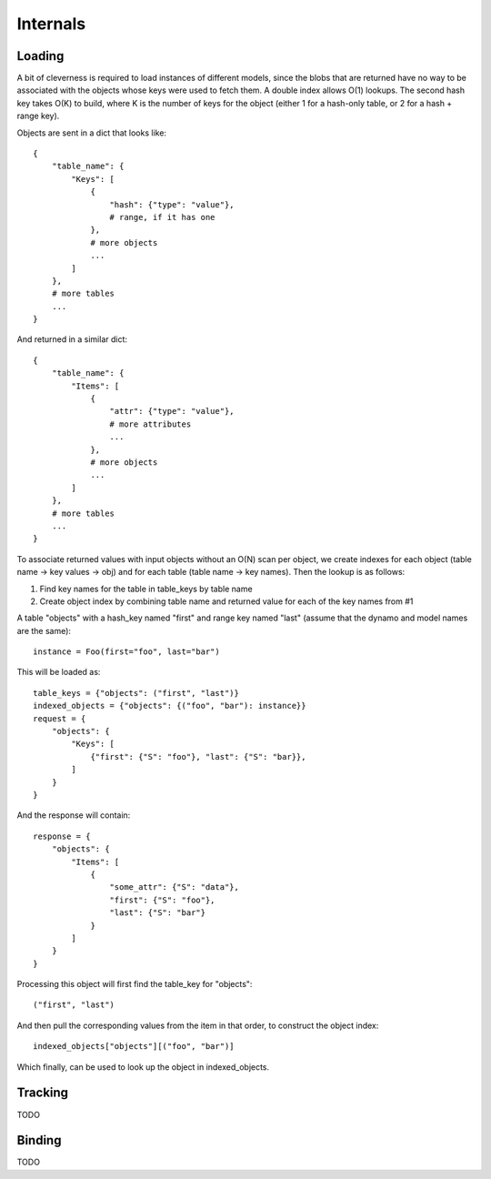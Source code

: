 Internals
=========

Loading
-------

A bit of cleverness is required to load instances of different models, since
the blobs that are returned have no way to be associated with the objects whose
keys were used to fetch them.  A double index allows O(1) lookups. The second
hash key takes O(K) to build, where K is the number of keys for the object
(either 1 for a hash-only table, or 2 for a hash + range key).

Objects are sent in a dict that looks like::

    {
        "table_name": {
            "Keys": [
                {
                    "hash": {"type": "value"},
                    # range, if it has one
                },
                # more objects
                ...
            ]
        },
        # more tables
        ...
    }

And returned in a similar dict::

    {
        "table_name": {
            "Items": [
                {
                    "attr": {"type": "value"},
                    # more attributes
                    ...
                },
                # more objects
                ...
            ]
        },
        # more tables
        ...
    }

To associate returned values with input objects without an O(N) scan per
object, we create indexes for each object (table name -> key values -> obj)
and for each table (table name -> key names).  Then the lookup is as follows:

1. Find key names for the table in table_keys by table name
2. Create object index by combining table name and returned value for each
   of the key names from #1


A table "objects" with a hash_key named "first" and range key named "last"
(assume that the dynamo and model names are the same)::

    instance = Foo(first="foo", last="bar")

This will be loaded as::

    table_keys = {"objects": ("first", "last")}
    indexed_objects = {"objects": {("foo", "bar"): instance}}
    request = {
        "objects": {
            "Keys": [
                {"first": {"S": "foo"}, "last": {"S": "bar}},
            ]
        }
    }

And the response will contain::

    response = {
        "objects": {
            "Items": [
                {
                    "some_attr": {"S": "data"},
                    "first": {"S": "foo"},
                    "last": {"S": "bar"}
                }
            ]
        }
    }

Processing this object will first find the table_key for "objects"::

    ("first", "last")

And then pull the corresponding values from the item in that order, to
construct the object index::

    indexed_objects["objects"][("foo", "bar")]

Which finally, can be used to look up the object in indexed_objects.

Tracking
--------

TODO

Binding
-------

TODO
